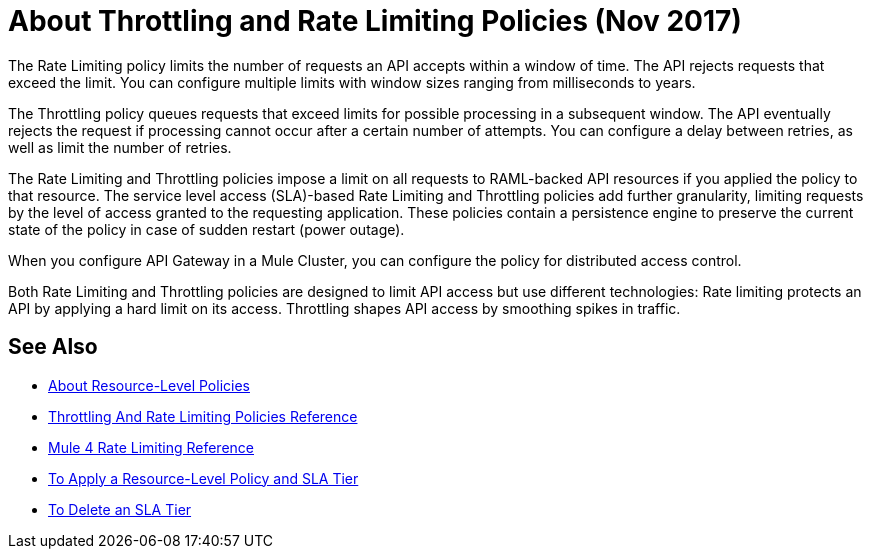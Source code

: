 = About Throttling and Rate Limiting Policies (Nov 2017)

The Rate Limiting policy limits the number of requests an API accepts within a window of time. The API rejects requests that exceed the limit. You can configure multiple limits with window sizes ranging from milliseconds to years. 

The Throttling policy queues requests that exceed limits for possible processing in a subsequent window. The API eventually rejects the request if processing cannot occur after a certain number of attempts. You can configure a delay between retries, as well as limit the number of retries.

The Rate Limiting and Throttling policies impose a limit on all requests to RAML-backed API resources if you applied the policy to that resource. The service level access (SLA)-based Rate Limiting and Throttling policies add further granularity, limiting requests by the level of access granted to the requesting application. These policies contain a persistence engine to preserve the current state of the policy in case of sudden restart (power outage).

When you configure API Gateway in a Mule Cluster, you can configure the policy for distributed access control.

Both Rate Limiting and Throttling policies are designed to limit API access but use different technologies: Rate limiting protects an API by applying a hard limit on its access. Throttling shapes API access by smoothing spikes in traffic.

== See Also

* link:/api-manager/resource-level-policies-about[About Resource-Level Policies]
* link:/api-manager/throttling-rate-limit-reference[Throttling And Rate Limiting Policies Reference]
* link:/api-manager/rate-limit-mule4-reference[Mule 4 Rate Limiting Reference]
* link:/api-manager/tutorial-manage-an-api[To Apply a Resource-Level Policy and SLA Tier]
* link://api-manager/delete-sla-tier-task[To Delete an SLA Tier ]
